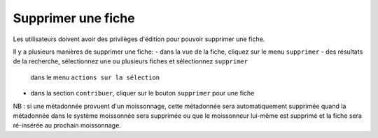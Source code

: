 .. deleting-metadata:

Supprimer une fiche
###################

Les utilisateurs doivent avoir des privilèges d'édition pour pouvoir supprimer une fiche.

Il y a plusieurs manières de supprimer une fiche:
- dans la vue de la fiche, cliquez sur le menu ``supprimer``
- des résultats de la recherche, sélectionnez une ou plusieurs fiches et sélectionnez ``supprimer`` 
  dans le menu  ``actions sur la sélection``
- dans la section ``contribuer``, cliquer sur le bouton ``supprimer`` pour une fiche


NB : si une métadonnée provuent d'un moissonnage, cette métadonnée sera automatiquement supprimée
quand la métadonnée dans le système moissonnée sera supprimée ou que le moissonneur lui-même est 
supprimé et la fiche sera ré-insérée au prochain moissonnage.
